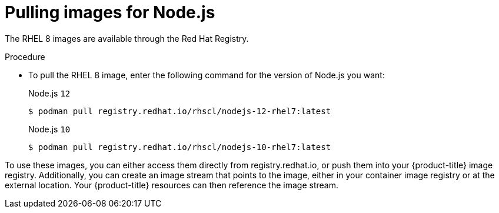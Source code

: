 // Module included in the following assemblies:
//
// * openshift_images/using_images/using-images-source-to-image.adoc
// * Unused. Can be removed by 4.9 if still unused. Request full peer review for the module if it’s used.

[id="images-s2i-nodejs-pulling-images_{context}"]
= Pulling images for Node.js

//These images come in two options:

//* RHEL 8
//* CentOS 7

//*RHEL 8 Based Images*

[role="_abstract"]
The RHEL 8 images are available through the Red Hat Registry.

.Procedure

* To pull the RHEL 8 image, enter the following command for the version of Node.js you want:
+
.Node.js `12`
[source,terminal]
----
$ podman pull registry.redhat.io/rhscl/nodejs-12-rhel7:latest
----
+
.Node.js `10`
[source,terminal]
----
$ podman pull registry.redhat.io/rhscl/nodejs-10-rhel7:latest
----

////
*CentOS 7 Based Image*

This image is available on link:quay.io[Quay.io].

.Procedure

* To pull the CentOS 7 image, enter the following command:
+
[source,terminal]
----
$ podman pull openshift/nodejs-010-centos7
----
////

To use these images, you can either access them directly from registry.redhat.io, or push them into your {product-title} image registry. Additionally, you can create an image stream that points to the image, either in your container image registry or at the external location. Your {product-title} resources can then reference the
image stream.
